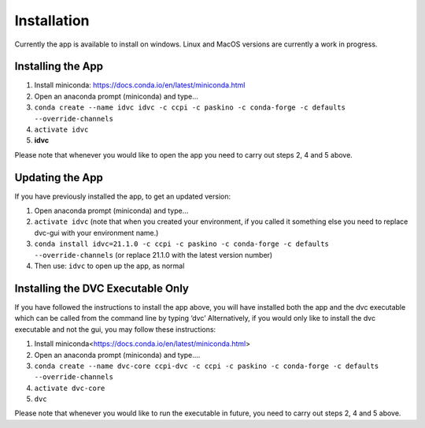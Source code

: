 Installation
************

Currently the app is available to install on windows. Linux and MacOS versions are currently a work in progress.

Installing the App
==================
1.	Install miniconda: https://docs.conda.io/en/latest/miniconda.html 
2.	Open an anaconda prompt (miniconda) and type... 
3.	``conda create --name idvc idvc -c ccpi -c paskino -c conda-forge -c defaults --override-channels``
4.	``activate idvc``
5.	**idvc**

Please note that whenever you would like to open the app you need to carry out steps 2, 4 and 5 above.

Updating the App
================
If you have previously installed the app, to get an updated version:

1.	Open anaconda prompt (miniconda) and type…
2.	``activate idvc`` (note that when you created your environment, if you called it something else you need to replace dvc-gui with your environment name.)
3.	``conda install idvc=21.1.0 -c ccpi -c paskino -c conda-forge -c defaults --override-channels`` (or replace 21.1.0 with the latest version number)
4.	Then use: ``idvc`` to open up the app, as normal

Installing the DVC Executable Only
==================================
If you have followed the instructions to install the app above, you will have installed both the app and the dvc executable which can be called from the command line by typing ‘dvc’
Alternatively, if you would only like to install the dvc executable and not the gui, you may follow these instructions:

1.	Install miniconda<https://docs.conda.io/en/latest/miniconda.html>
2.	Open an anaconda prompt (miniconda) and type….
3.	``conda create --name dvc-core ccpi-dvc -c ccpi -c paskino -c conda-forge -c defaults --override-channels``
4.	``activate dvc-core``
5.	``dvc``

Please note that whenever you would like to run the executable in future, you need to carry out steps 2, 4 and 5 above.
